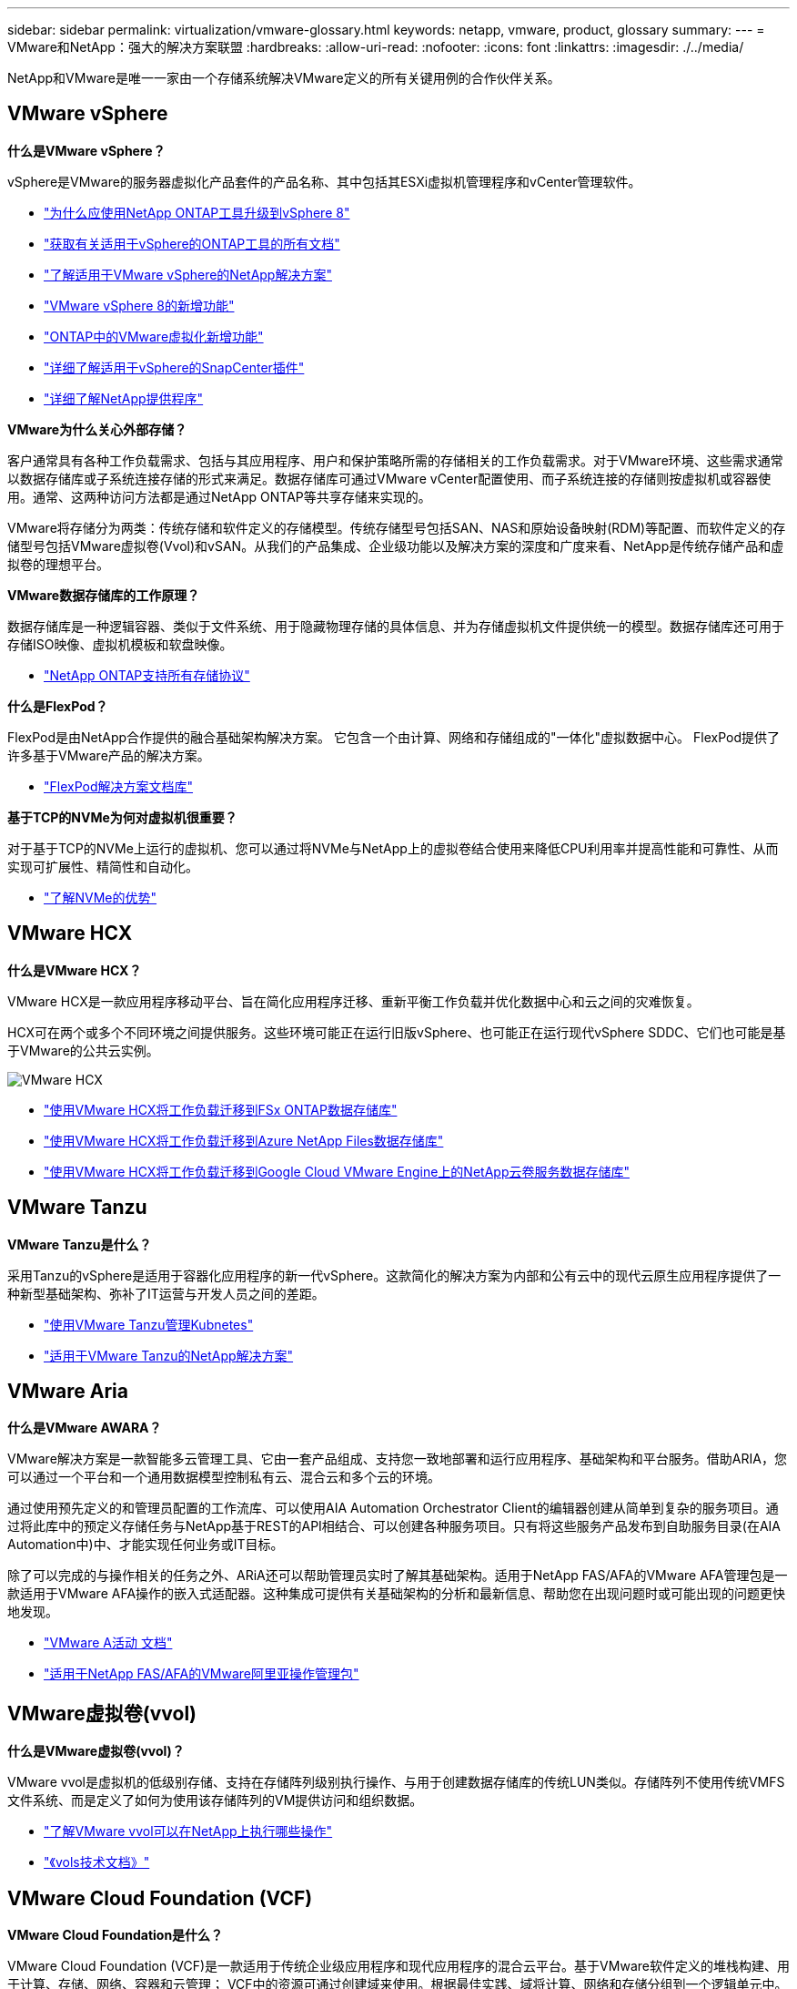 ---
sidebar: sidebar 
permalink: virtualization/vmware-glossary.html 
keywords: netapp, vmware, product, glossary 
summary:  
---
= VMware和NetApp：强大的解决方案联盟
:hardbreaks:
:allow-uri-read: 
:nofooter: 
:icons: font
:linkattrs: 
:imagesdir: ./../media/


[role="lead"]
NetApp和VMware是唯一一家由一个存储系统解决VMware定义的所有关键用例的合作伙伴关系。



== VMware vSphere

*什么是VMware vSphere？*

vSphere是VMware的服务器虚拟化产品套件的产品名称、其中包括其ESXi虚拟机管理程序和vCenter管理软件。

* link:https://community.netapp.com/t5/Tech-ONTAP-Blogs/What-s-new-with-ONTAP-tools-for-VMware-vSphere-9-12/ba-p/443759["为什么应使用NetApp ONTAP工具升级到vSphere 8"]
* link:https://docs.netapp.com/us-en/ontap-tools-vmware-vsphere/index.html["获取有关适用于vSphere的ONTAP工具的所有文档"]
* link:index.html["了解适用于VMware vSphere的NetApp解决方案"]
* link:vmware-vsphere8-intro.html["VMware vSphere 8的新增功能"]
* link:https://docs.netapp.com/us-en/ontap-whatsnew/ontap98fo_vmware_virtualization.html["ONTAP中的VMware虚拟化新增功能"]
* link:https://docs.netapp.com/us-en/sc-plugin-vmware-vsphere/["详细了解适用于vSphere的SnapCenter插件"]
* link:https://docs.netapp.com/us-en/vsc-vasa-provider-sra-97/deploy/concept-virtual-storage-console-overview.html#vasa-provider["详细了解NetApp提供程序"]


*VMware为什么关心外部存储？*

客户通常具有各种工作负载需求、包括与其应用程序、用户和保护策略所需的存储相关的工作负载需求。对于VMware环境、这些需求通常以数据存储库或子系统连接存储的形式来满足。数据存储库可通过VMware vCenter配置使用、而子系统连接的存储则按虚拟机或容器使用。通常、这两种访问方法都是通过NetApp ONTAP等共享存储来实现的。

VMware将存储分为两类：传统存储和软件定义的存储模型。传统存储型号包括SAN、NAS和原始设备映射(RDM)等配置、而软件定义的存储型号包括VMware虚拟卷(Vvol)和vSAN。从我们的产品集成、企业级功能以及解决方案的深度和广度来看、NetApp是传统存储产品和虚拟卷的理想平台。

*VMware数据存储库的工作原理？*

数据存储库是一种逻辑容器、类似于文件系统、用于隐藏物理存储的具体信息、并为存储虚拟机文件提供统一的模型。数据存储库还可用于存储ISO映像、虚拟机模板和软盘映像。

* link:https://docs.netapp.com/us-en/netapp-solutions/virtualization/vsphere_ontap_best_practices.html#vsphere-datastore-and-protocol-features["NetApp ONTAP支持所有存储协议"]


*什么是FlexPod？*

FlexPod是由NetApp合作提供的融合基础架构解决方案。  它包含一个由计算、网络和存储组成的"一体化"虚拟数据中心。  FlexPod提供了许多基于VMware产品的解决方案。

* link:https://docs.netapp.com/us-en/flexpod/["FlexPod解决方案文档库"]


*基于TCP的NVMe为何对虚拟机很重要？*

对于基于TCP的NVMe上运行的虚拟机、您可以通过将NVMe与NetApp上的虚拟卷结合使用来降低CPU利用率并提高性能和可靠性、从而实现可扩展性、精简性和自动化。

* link:https://www.netapp.com/data-storage/nvme/what-is-nvme/?internal_promo=comp_pure_ww_ontap_awareness-coas_blog["了解NVMe的优势"]




== VMware HCX[[HCX]]

*什么是VMware HCX？*

VMware HCX是一款应用程序移动平台、旨在简化应用程序迁移、重新平衡工作负载并优化数据中心和云之间的灾难恢复。

HCX可在两个或多个不同环境之间提供服务。这些环境可能正在运行旧版vSphere、也可能正在运行现代vSphere SDDC、它们也可能是基于VMware的公共云实例。

image::vmware-hcx.png[VMware HCX]

* link:../ehc/aws-migrate-vmware-hcx.html["使用VMware HCX将工作负载迁移到FSx ONTAP数据存储库"]
* link:../ehc/azure-migrate-vmware-hcx.html["使用VMware HCX将工作负载迁移到Azure NetApp Files数据存储库"]
* link:../ehc/gcp-migrate-vmware-hcx.html["使用VMware HCX将工作负载迁移到Google Cloud VMware Engine上的NetApp云卷服务数据存储库"]




== VMware Tanzu[[Tanzu]]

*VMware Tanzu是什么？*

采用Tanzu的vSphere是适用于容器化应用程序的新一代vSphere。这款简化的解决方案为内部和公有云中的现代云原生应用程序提供了一种新型基础架构、弥补了IT运营与开发人员之间的差距。

* link:https://www.netapp.com/hybrid-cloud/vmware/what-is-vmware-tanzu/["使用VMware Tanzu管理Kubnetes"]
* link:../containers/vtwn_solution_overview.html["适用于VMware Tanzu的NetApp解决方案"]




== VMware Aria[[ARIA]]

*什么是VMware AWARA？*

VMware解决方案是一款智能多云管理工具、它由一套产品组成、支持您一致地部署和运行应用程序、基础架构和平台服务。借助ARIA，您可以通过一个平台和一个通用数据模型控制私有云、混合云和多个云的环境。

通过使用预先定义的和管理员配置的工作流库、可以使用AIA Automation Orchestrator Client的编辑器创建从简单到复杂的服务项目。通过将此库中的预定义存储任务与NetApp基于REST的API相结合、可以创建各种服务项目。只有将这些服务产品发布到自助服务目录(在AIA Automation中)中、才能实现任何业务或IT目标。

除了可以完成的与操作相关的任务之外、ARiA还可以帮助管理员实时了解其基础架构。适用于NetApp FAS/AFA的VMware AFA管理包是一款适用于VMware AFA操作的嵌入式适配器。这种集成可提供有关基础架构的分析和最新信息、帮助您在出现问题时或可能出现的问题更快地发现。

* link:https://www.vmware.com/products/aria.html["VMware A活动 文档"]
* link:https://docs.vmware.com/en/VMware-Aria-Operations-for-Integrations/4.2/Management-Pack-for-NetApp-FAS-AFF/GUID-9B9C2353-3975-403A-8803-EBF6CDB62D2C.html["适用于NetApp FAS/AFA的VMware阿里亚操作管理包"]




== VMware虚拟卷(vvol)

*什么是VMware虚拟卷(vvol)？*

VMware vvol是虚拟机的低级别存储、支持在存储阵列级别执行操作、与用于创建数据存储库的传统LUN类似。存储阵列不使用传统VMFS文件系统、而是定义了如何为使用该存储阵列的VM提供访问和组织数据。

* link:https://www.netapp.tv/details/29476["了解VMware vvol可以在NetApp上执行哪些操作"]
* link:https://docs.netapp.com/us-en/netapp-solutions/virtualization/vvols-overview.html["《vols技术文档》"]




== VMware Cloud Foundation (VCF)

*VMware Cloud Foundation是什么？*

VMware Cloud Foundation (VCF)是一款适用于传统企业级应用程序和现代应用程序的混合云平台。基于VMware软件定义的堆栈构建、用于计算、存储、网络、容器和云管理； VCF中的资源可通过创建域来使用。根据最佳实践、域将计算、网络和存储分组到一个逻辑单元中。域有两种类型：初始管理域和虚拟基础架构工作负载域。

创建初始管理域后、系统会根据需要部署后续工作负载域、以满足业务需求。工作负载域通过主体存储或补充存储分配性能和容量。通过部署这些应用程序就绪工作负载域、vcf可以为异构环境提供简化的标准体验。

* link:https://docs.netapp.com/us-en/ontap-tools-vmware-vsphere/deploy/vmware_cloud_foundation_mode_deployment.html["了解NetApp基础架构如何与VCF配合使用"]
* link:https://www.vmware.com/products/cloud-foundation.html["VMware VCF产品页面"]
* link:https://www.cisco.com/c/en/us/td/docs/unified_computing/ucs/UCS_CVDs/flexpod_vcf_design.html["《FlexPod作为VMware云基础的工作负载域设计指南》"]




== VMware Site Recovery Manager (SRM)

*什么是VMware Site Recovery Manager？*

Site Recovery Manager (SRM)是行业领先的灾难恢复(Disaster Recovery、DR)管理解决方案、可在发生灾难时最大限度地减少停机时间。它可以对集中式恢复计划进行基于策略的管理、自动化流程编排和无中断测试。

* link:vsrm-ontap9_1._introduction_to_srm_with_ontap.html["采用 NetApp ONTAP 9 的 VMware Site Recovery Manager"]




== VMware云服务

*什么是采用VMware和NetApp的混合多云？*

任何其他基础架构提供商都无法在VMware上支持内部和云(任何云)上的工作负载。  NetApp是首家在AWS、Microsoft Azure和Google Cloud上的云中支持VMware的基础架构提供商。

每个主要公有云提供商都提供虚拟化服务、可以在这些服务上运行内部环境中的应用程序和工作负载。

NetApp为这些云虚拟化环境提供了一整套解决方案。

* link:../ehc/index.html["适用于云中虚拟化环境的NetApp解决方案"]
* link:../ehc/index.html["适用于AWS VMware Cloud的NetApp解决方案(VMC)"]
* link:../ehc/index.html["适用于 Azure VMware 解决方案的 NetApp 解决方案（ AVS ）"]
* link:../ehc/index.html["适用于Google Cloud的NetApp解决方案VMware引擎(GCVe)"]

